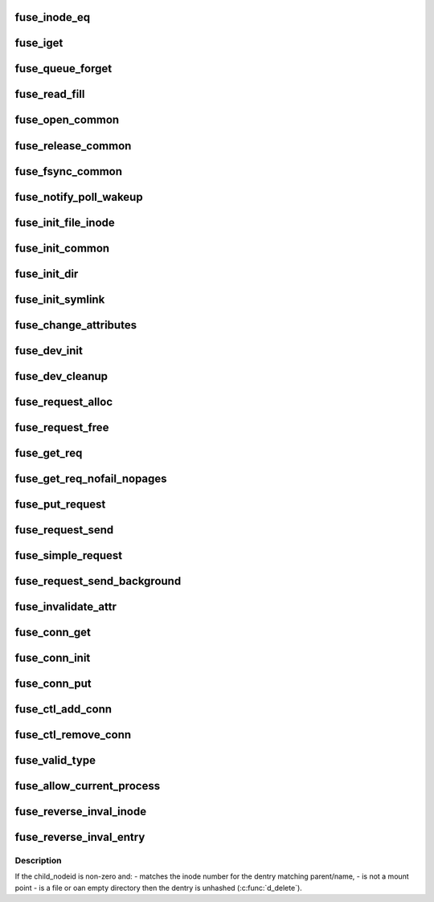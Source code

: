 .. -*- coding: utf-8; mode: rst -*-
.. src-file: fs/fuse/fuse_i.h

.. _`fuse_inode_eq`:

fuse_inode_eq
=============

.. c:function:: int fuse_inode_eq(struct inode *inode, void *_nodeidp)

    :param struct inode \*inode:
        *undescribed*

    :param void \*_nodeidp:
        *undescribed*

.. _`fuse_iget`:

fuse_iget
=========

.. c:function:: struct inode *fuse_iget(struct super_block *sb, u64 nodeid, int generation, struct fuse_attr *attr, u64 attr_valid, u64 attr_version)

    :param struct super_block \*sb:
        *undescribed*

    :param u64 nodeid:
        *undescribed*

    :param int generation:
        *undescribed*

    :param struct fuse_attr \*attr:
        *undescribed*

    :param u64 attr_valid:
        *undescribed*

    :param u64 attr_version:
        *undescribed*

.. _`fuse_queue_forget`:

fuse_queue_forget
=================

.. c:function:: void fuse_queue_forget(struct fuse_conn *fc, struct fuse_forget_link *forget, u64 nodeid, u64 nlookup)

    :param struct fuse_conn \*fc:
        *undescribed*

    :param struct fuse_forget_link \*forget:
        *undescribed*

    :param u64 nodeid:
        *undescribed*

    :param u64 nlookup:
        *undescribed*

.. _`fuse_read_fill`:

fuse_read_fill
==============

.. c:function:: void fuse_read_fill(struct fuse_req *req, struct file *file, loff_t pos, size_t count, int opcode)

    :param struct fuse_req \*req:
        *undescribed*

    :param struct file \*file:
        *undescribed*

    :param loff_t pos:
        *undescribed*

    :param size_t count:
        *undescribed*

    :param int opcode:
        *undescribed*

.. _`fuse_open_common`:

fuse_open_common
================

.. c:function:: int fuse_open_common(struct inode *inode, struct file *file, bool isdir)

    :param struct inode \*inode:
        *undescribed*

    :param struct file \*file:
        *undescribed*

    :param bool isdir:
        *undescribed*

.. _`fuse_release_common`:

fuse_release_common
===================

.. c:function:: void fuse_release_common(struct file *file, int opcode)

    :param struct file \*file:
        *undescribed*

    :param int opcode:
        *undescribed*

.. _`fuse_fsync_common`:

fuse_fsync_common
=================

.. c:function:: int fuse_fsync_common(struct file *file, loff_t start, loff_t end, int datasync, int isdir)

    :param struct file \*file:
        *undescribed*

    :param loff_t start:
        *undescribed*

    :param loff_t end:
        *undescribed*

    :param int datasync:
        *undescribed*

    :param int isdir:
        *undescribed*

.. _`fuse_notify_poll_wakeup`:

fuse_notify_poll_wakeup
=======================

.. c:function:: int fuse_notify_poll_wakeup(struct fuse_conn *fc, struct fuse_notify_poll_wakeup_out *outarg)

    :param struct fuse_conn \*fc:
        *undescribed*

    :param struct fuse_notify_poll_wakeup_out \*outarg:
        *undescribed*

.. _`fuse_init_file_inode`:

fuse_init_file_inode
====================

.. c:function:: void fuse_init_file_inode(struct inode *inode)

    :param struct inode \*inode:
        *undescribed*

.. _`fuse_init_common`:

fuse_init_common
================

.. c:function:: void fuse_init_common(struct inode *inode)

    :param struct inode \*inode:
        *undescribed*

.. _`fuse_init_dir`:

fuse_init_dir
=============

.. c:function:: void fuse_init_dir(struct inode *inode)

    :param struct inode \*inode:
        *undescribed*

.. _`fuse_init_symlink`:

fuse_init_symlink
=================

.. c:function:: void fuse_init_symlink(struct inode *inode)

    :param struct inode \*inode:
        *undescribed*

.. _`fuse_change_attributes`:

fuse_change_attributes
======================

.. c:function:: void fuse_change_attributes(struct inode *inode, struct fuse_attr *attr, u64 attr_valid, u64 attr_version)

    :param struct inode \*inode:
        *undescribed*

    :param struct fuse_attr \*attr:
        *undescribed*

    :param u64 attr_valid:
        *undescribed*

    :param u64 attr_version:
        *undescribed*

.. _`fuse_dev_init`:

fuse_dev_init
=============

.. c:function:: int fuse_dev_init( void)

    :param  void:
        no arguments

.. _`fuse_dev_cleanup`:

fuse_dev_cleanup
================

.. c:function:: void fuse_dev_cleanup( void)

    :param  void:
        no arguments

.. _`fuse_request_alloc`:

fuse_request_alloc
==================

.. c:function:: struct fuse_req *fuse_request_alloc(unsigned npages)

    :param unsigned npages:
        *undescribed*

.. _`fuse_request_free`:

fuse_request_free
=================

.. c:function:: void fuse_request_free(struct fuse_req *req)

    :param struct fuse_req \*req:
        *undescribed*

.. _`fuse_get_req`:

fuse_get_req
============

.. c:function:: struct fuse_req *fuse_get_req(struct fuse_conn *fc, unsigned npages)

    ENOMEM, caller should specify # elements in req->pages[] explicitly

    :param struct fuse_conn \*fc:
        *undescribed*

    :param unsigned npages:
        *undescribed*

.. _`fuse_get_req_nofail_nopages`:

fuse_get_req_nofail_nopages
===========================

.. c:function:: struct fuse_req *fuse_get_req_nofail_nopages(struct fuse_conn *fc, struct file *file)

    :param struct fuse_conn \*fc:
        *undescribed*

    :param struct file \*file:
        *undescribed*

.. _`fuse_put_request`:

fuse_put_request
================

.. c:function:: void fuse_put_request(struct fuse_conn *fc, struct fuse_req *req)

    the request.

    :param struct fuse_conn \*fc:
        *undescribed*

    :param struct fuse_req \*req:
        *undescribed*

.. _`fuse_request_send`:

fuse_request_send
=================

.. c:function:: void fuse_request_send(struct fuse_conn *fc, struct fuse_req *req)

    :param struct fuse_conn \*fc:
        *undescribed*

    :param struct fuse_req \*req:
        *undescribed*

.. _`fuse_simple_request`:

fuse_simple_request
===================

.. c:function:: ssize_t fuse_simple_request(struct fuse_conn *fc, struct fuse_args *args)

    :param struct fuse_conn \*fc:
        *undescribed*

    :param struct fuse_args \*args:
        *undescribed*

.. _`fuse_request_send_background`:

fuse_request_send_background
============================

.. c:function:: void fuse_request_send_background(struct fuse_conn *fc, struct fuse_req *req)

    :param struct fuse_conn \*fc:
        *undescribed*

    :param struct fuse_req \*req:
        *undescribed*

.. _`fuse_invalidate_attr`:

fuse_invalidate_attr
====================

.. c:function:: void fuse_invalidate_attr(struct inode *inode)

    :param struct inode \*inode:
        *undescribed*

.. _`fuse_conn_get`:

fuse_conn_get
=============

.. c:function:: struct fuse_conn *fuse_conn_get(struct fuse_conn *fc)

    :param struct fuse_conn \*fc:
        *undescribed*

.. _`fuse_conn_init`:

fuse_conn_init
==============

.. c:function:: void fuse_conn_init(struct fuse_conn *fc)

    :param struct fuse_conn \*fc:
        *undescribed*

.. _`fuse_conn_put`:

fuse_conn_put
=============

.. c:function:: void fuse_conn_put(struct fuse_conn *fc)

    :param struct fuse_conn \*fc:
        *undescribed*

.. _`fuse_ctl_add_conn`:

fuse_ctl_add_conn
=================

.. c:function:: int fuse_ctl_add_conn(struct fuse_conn *fc)

    :param struct fuse_conn \*fc:
        *undescribed*

.. _`fuse_ctl_remove_conn`:

fuse_ctl_remove_conn
====================

.. c:function:: void fuse_ctl_remove_conn(struct fuse_conn *fc)

    :param struct fuse_conn \*fc:
        *undescribed*

.. _`fuse_valid_type`:

fuse_valid_type
===============

.. c:function:: int fuse_valid_type(int m)

    :param int m:
        *undescribed*

.. _`fuse_allow_current_process`:

fuse_allow_current_process
==========================

.. c:function:: int fuse_allow_current_process(struct fuse_conn *fc)

    :param struct fuse_conn \*fc:
        *undescribed*

.. _`fuse_reverse_inval_inode`:

fuse_reverse_inval_inode
========================

.. c:function:: int fuse_reverse_inval_inode(struct super_block *sb, u64 nodeid, loff_t offset, loff_t len)

    system tells the kernel to invalidate cache for the given node id.

    :param struct super_block \*sb:
        *undescribed*

    :param u64 nodeid:
        *undescribed*

    :param loff_t offset:
        *undescribed*

    :param loff_t len:
        *undescribed*

.. _`fuse_reverse_inval_entry`:

fuse_reverse_inval_entry
========================

.. c:function:: int fuse_reverse_inval_entry(struct super_block *sb, u64 parent_nodeid, u64 child_nodeid, struct qstr *name)

    system tells the kernel to invalidate parent attributes and the dentry matching parent/name.

    :param struct super_block \*sb:
        *undescribed*

    :param u64 parent_nodeid:
        *undescribed*

    :param u64 child_nodeid:
        *undescribed*

    :param struct qstr \*name:
        *undescribed*

.. _`fuse_reverse_inval_entry.description`:

Description
-----------

If the child_nodeid is non-zero and:
- matches the inode number for the dentry matching parent/name,
- is not a mount point
- is a file or oan empty directory
then the dentry is unhashed (\ :c:func:`d_delete`\ ).

.. This file was automatic generated / don't edit.


